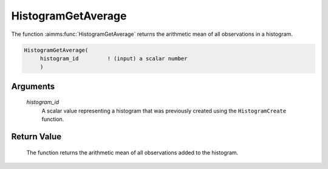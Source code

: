 .. aimms:function:: HistogramGetAverage(histogram\_id)

.. _HistogramGetAverage:

HistogramGetAverage
===================

The function :aimms:func:`HistogramGetAverage` returns the arithmetic mean of all
observations in a histogram.

.. code-block:: aimms

    HistogramGetAverage(
         histogram_id         ! (input) a scalar number
         )

Arguments
---------

    *histogram\_id*
        A scalar value representing a histogram that was previously created
        using the ``HistogramCreate`` function.

Return Value
------------

    The function returns the arithmetic mean of all observations added to
    the histogram.

.. seealso::

    The functions :aimms:func:`HistogramCreate`, :aimms:func:`HistogramGetObservationCount`, :aimms:func:`HistogramGetDeviation`, :aimms:func:`HistogramGetSkewness`, :aimms:func:`HistogramGetKurtosis`.
    Histogram support in AIMMS is discussed in full detail in Section A.6 of
    the `User's Guide <https://documentation.aimms.com/_downloads/AIMMS_user.pdf>`__.
